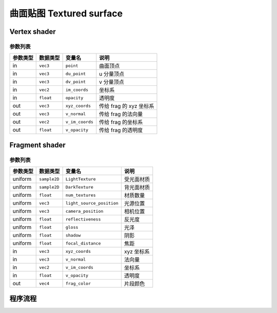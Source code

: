 曲面贴图 Textured surface
===================================

Vertex shader
**********************

参数列表
----------------------

=========  ===============  =========================  =======================
参数类型     数据类型          变量名                       说明
=========  ===============  =========================  =======================
in          ``vec3``        ``point``                   曲面顶点
in          ``vec3``        ``du_point``                u 分量顶点
in          ``vec3``        ``dv_point``                v 分量顶点
in          ``vec2``        ``im_coords``               坐标系
in          ``float``       ``opacity``                 透明度
out         ``vec3``        ``xyz_coords``              传给 frag 的 xyz 坐标系
out         ``vec3``        ``v_normal``                传给 frag 的法向量
out         ``vec2``        ``v_im_coords``             传给 frag 的坐标系
out         ``float``       ``v_opacity``               传给 frag 的透明度
=========  ===============  =========================  =======================


Fragment shader
**********************

参数列表
----------------------

=========  ===============  =========================  =======================
参数类型     数据类型          变量名                       说明
=========  ===============  =========================  =======================
uniform     ``sample2D``    ``LightTexture``            受光面材质
uniform     ``sample2D``    ``DarkTexture``             背光面材质
uniform     ``float``       ``num_textures``            材质数量
uniform     ``vec3``        ``light_source_position``   光源位置
uniform     ``vec3``        ``camera_position``         相机位置
uniform     ``float``       ``reflectiveness``          反光度
uniform     ``float``       ``gloss``                   光泽
uniform     ``float``       ``shadow``                  阴影
uniform     ``float``       ``focal_distance``          焦距
in          ``vec3``        ``xyz_coords``              xyz 坐标系
in          ``vec3``        ``v_normal``                法向量
in          ``vec2``        ``v_im_coords``             坐标系
in          ``float``       ``v_opacity``               透明度
out         ``vec4``        ``frag_color``              片段颜色
=========  ===============  =========================  =======================

程序流程
**********************


